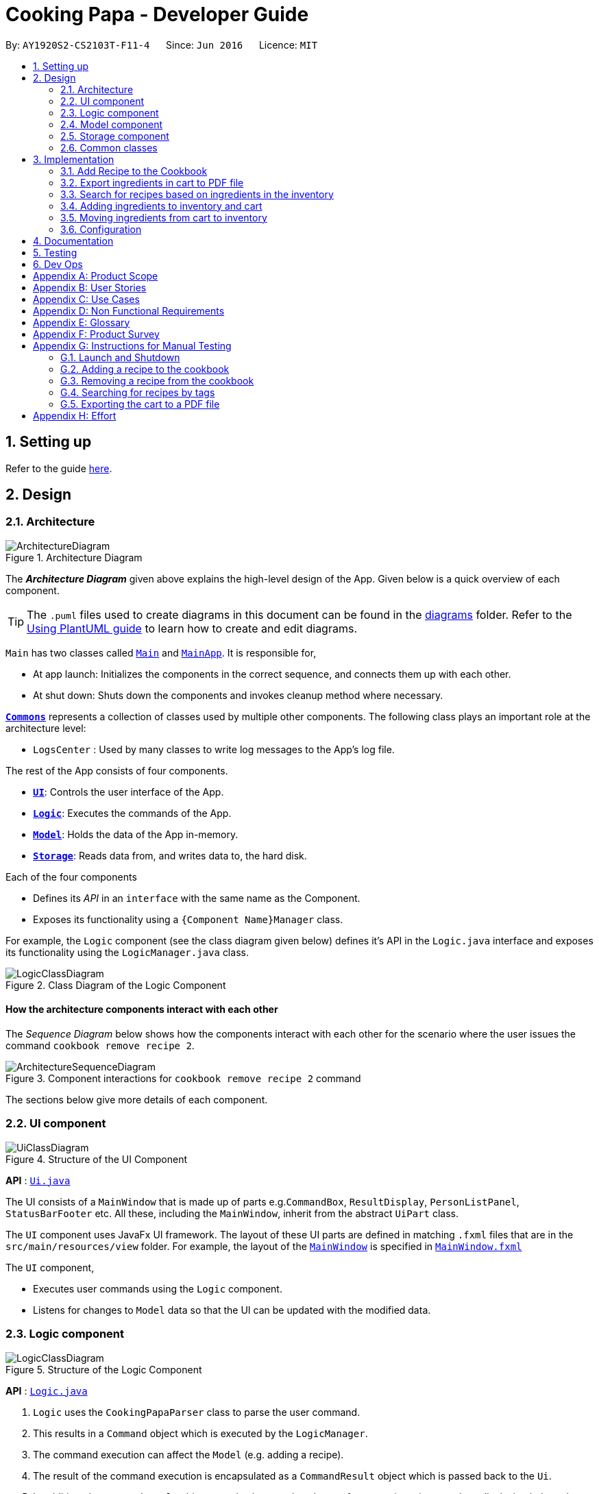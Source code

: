 = Cooking Papa - Developer Guide
:site-section: DeveloperGuide
:toc:
:toc-title:
:toc-placement: preamble
:sectnums:
:experimental:
:imagesDir: images
:stylesDir: stylesheets
:xrefstyle: full
ifdef::env-github[]
:tip-caption: :bulb:
:note-caption: :information_source:
:warning-caption: :warning:
endif::[]
:repoURL: https://github.com/AY1920S2-CS2103T-F11-4/main

By: `AY1920S2-CS2103T-F11-4`      Since: `Jun 2016`      Licence: `MIT`

== Setting up

Refer to the guide <<SettingUp#, here>>.

== Design

[[Design-Architecture]]
=== Architecture

.Architecture Diagram
image::ArchitectureDiagram.png[]

The *_Architecture Diagram_* given above explains the high-level design of the App. Given below is a quick overview of each component.

[TIP]
The `.puml` files used to create diagrams in this document can be found in the link:{repoURL}/docs/diagrams/[diagrams] folder.
Refer to the <<UsingPlantUml#, Using PlantUML guide>> to learn how to create and edit diagrams.

`Main` has two classes called link:{repoURL}/src/main/java/seedu/address/Main.java[`Main`] and link:{repoURL}/src/main/java/seedu/address/MainApp.java[`MainApp`]. It is responsible for,

* At app launch: Initializes the components in the correct sequence, and connects them up with each other.
* At shut down: Shuts down the components and invokes cleanup method where necessary.

<<Design-Commons,*`Commons`*>> represents a collection of classes used by multiple other components.
The following class plays an important role at the architecture level:

* `LogsCenter` : Used by many classes to write log messages to the App's log file.

The rest of the App consists of four components.

* <<Design-Ui,*`UI`*>>: Controls the user interface of the App.
* <<Design-Logic,*`Logic`*>>: Executes the commands of the App.
* <<Design-Model,*`Model`*>>: Holds the data of the App in-memory.
* <<Design-Storage,*`Storage`*>>: Reads data from, and writes data to, the hard disk.

Each of the four components

* Defines its _API_ in an `interface` with the same name as the Component.
* Exposes its functionality using a `{Component Name}Manager` class.

For example, the `Logic` component (see the class diagram given below) defines it's API in the `Logic.java` interface and exposes its functionality using the `LogicManager.java` class.

.Class Diagram of the Logic Component
image::LogicClassDiagram.png[]

[discrete]
==== How the architecture components interact with each other

The _Sequence Diagram_ below shows how the components interact with each other for the scenario where the user issues the command `cookbook remove recipe 2`.

.Component interactions for `cookbook remove recipe 2` command
image::ArchitectureSequenceDiagram.png[]

The sections below give more details of each component.

[[Design-Ui]]
=== UI component

.Structure of the UI Component
image::UiClassDiagram.png[]

*API* : link:{repoURL}/src/main/java/seedu/address/ui/Ui.java[`Ui.java`]

The UI consists of a `MainWindow` that is made up of parts e.g.`CommandBox`, `ResultDisplay`, `PersonListPanel`, `StatusBarFooter` etc. All these, including the `MainWindow`, inherit from the abstract `UiPart` class.

The `UI` component uses JavaFx UI framework. The layout of these UI parts are defined in matching `.fxml` files that are in the `src/main/resources/view` folder. For example, the layout of the link:{repoURL}/src/main/java/seedu/address/ui/MainWindow.java[`MainWindow`] is specified in link:{repoURL}/src/main/resources/view/MainWindow.fxml[`MainWindow.fxml`]

The `UI` component,

* Executes user commands using the `Logic` component.
* Listens for changes to `Model` data so that the UI can be updated with the modified data.

[[Design-Logic]]
=== Logic component

[[fig-LogicClassDiagram]]
.Structure of the Logic Component
image::LogicClassDiagram.png[]

*API* :
link:{repoURL}/src/main/java/seedu/address/logic/Logic.java[`Logic.java`]

.  `Logic` uses the `CookingPapaParser` class to parse the user command.
.  This results in a `Command` object which is executed by the `LogicManager`.
.  The command execution can affect the `Model` (e.g. adding a recipe).
.  The result of the command execution is encapsulated as a `CommandResult` object which is passed back to the `Ui`.
.  In addition, the `CommandResult` object can also instruct the `Ui` to perform certain actions, such as displaying help to the user.

Given below is the Sequence Diagram for interactions within the `Logic` component for the `execute("cookbook remove recipe 2")` API call.

.Interactions Inside the Logic Component for the `cookbook remove recipe 2` Command
image::CookbookRemoveRecipeSequenceDiagram.png[]

NOTE: The lifeline for `DeleteCommandParser` should end at the destroy marker (X) but due to a limitation of PlantUML, the lifeline reaches the end of diagram.

[[Design-Model]]
=== Model component

.Structure of the Model Component
image::ModelClassDiagram.png[]

*API* : link:{repoURL}/src/main/java/seedu/address/model/Model.java[`Model.java`]

The `Model`,

* stores a `UserPref` object that represents the user's preferences.
* stores the Cookbook data.
* exposes an unmodifiable `ObservableList<Recipe>` that can be 'observed' e.g. the UI can be bound to this list so that the UI automatically updates when the data in the list change.
* does not depend on any of the other three components.

[NOTE]
As a more OOP model, we can store a `Tag` list in `Cookbook`, which `Recipe` can reference. This would allow `Cookbook` to only require one `Tag` object per unique `Tag`, instead of each `Recipe` needing their own `Tag` object. An example of how such a model may look like is given below. +
 +
image:BetterModelClassDiagram.png[]

[[Design-Storage]]
=== Storage component

.Structure of the Storage Component
image::StorageClassDiagram.png[]

*API* : link:{repoURL}/src/main/java/seedu/address/storage/Storage.java[`Storage.java`]

The `Storage` component,

* can save `UserPref` objects in json format and read it back.
* can save `Cookbook` data in json format and read it back.
* can save `Inventory` data in json format and read it back.
* can save `Cart` data in json format and read it back.

[[Design-Commons]]
=== Common classes

Classes used by multiple components are in the `seedu.addressbook.commons` package.

== Implementation

This section describes some noteworthy details on how certain features are implemented.

=== Add Recipe to the Cookbook
==== Implementation

The recipe addition mechanism is facilitated by `CookbookAddCommand`, which extends the `Command` abstract class. The
format of the command is as follows: `cookbook add recipe n/NAME d/DESCRIPTION [i/INGREDIENT_NAME]... [q/INGREDIENT_QUANTITY]... [t/TAG]...`.

// tag::addrecipe[]
Below is a step by step sequence of what happens when a user enters this command:

. The user enters a recipe adding command using the command line input `cookbook add recipe n/NAME d/DESCRIPTION
[i/INGREDIENT]... [q/QUANTITY]... [s/STEP_DESCRIPTION]... [t/TAG]...`.
.  `CookbookAddCommandParser` parsers the user input and checks if `n/NAME` and `d/DESCRIPTION` are provided. It then
parses the input into the following fields: recipe name, recipe description, ingredients, steps, and tags.

+
Note that
the ingredient names and ingredient quantities provided must be the same, or a `ParseException` will be thrown:
+
[source,java]
----
if (names.size() != quantities.size()) {
    throw new ParseException(
        String.format(MESSAGE_DIFFERENT_NUMBER_OF_INPUTS, names.size(), quantities.size()));
}
----
{blank}

. These fields are then passed as parameters for `Recipe`, which is then passed as the parameter for
`CookbookAddCommand` and returned to `LogicManager`.
. `LogicManager` calls `CookbookAddCommand#execute()` which checks if the cookbook already contains the same recipe with the same name, description, ingredient names, ingredient quantities, and tags using `Model#hasCookbookRecipe()`.
+
If there is a duplicate, a `CommandException` is thrown, stating that the user is attempting to add a duplicate recipe:
+
[source,java]
----
if (model.hasCookbookRecipe(toAdd)) {
    throw new CommandException(MESSAGE_DUPLICATE_RECIPE);
}
----
. If `CommandException` is not thrown, `Model#addCookbookRecipe` will be executed, with the recipe to be added as a parameter.
. `Model#addCookbookRecipe()` then executes `Cookbook#addRecipe()`, which adds the recipe to the cookbook, and the
`FilteredList<Recipe>` representing the recipes in the cookbook are updated with `Model#updateFilteredCookbookRecipeList()`:
+
[source,java]
----
updateFilteredCookbookRecipeList(PREDICATE_SHOW_ALL_RECIPES)
----
where `PREDICATE_SHOW_ALL_RECIPES = unused -> true`.
. A `CommandResult` with the text to display to the user is then returned to `LogicManager`, which can passed back to
`MainWindow`, which displays it to the user on the CLI and GUI: `resultDisplay.setFeedbackToUser(commandResult.getFeedbackToUser())`. The text displayed will notify the user on whether
their addition was successful.
// end::addrecipe[]
.UML object diagram of Recipe
image::RecipeObjectDiagram.png[]

==== Implementation reasoning

This command is implemented this way  to allow a user to add a recipe with optional fields (ingredients, steps, tags) -
only the recipe name and recipe description are mandatory fields. This way, a user does not have input all the fields
that they may not have at the moment to create a recipe. After creating the skeleton of the recipe, the user can then
use the other `Cookbook` commands to add ingredients and steps to the recipe. However, one key point is that should
ingredient names be provided, the same number of ingredient quantities have to be provided as well.

==== Sequence diagram
The following sequence diagram shows how the recipe adding function works (full command [`cookbook add recipe
                                                                                          n/Recipe name d/Recipe
                                                                                          description i/Ingredient 1
                                                                                          q/1 piece i/Ingredient 2
                                                                                          q/20 ml s/Do step 1 s/Do
                                                                                          step 2 t/This t/Is t/A
                                                                                          t/Tag`]  omitted from diagram
for brevity):
// tag::addrecipesequence[]

.Sequence diagram for CookbookAddCommand
image::CookbookAddRecipeSequenceDiagram.png[]
// end::addrecipesequence[]

==== How the feature works
Step 1: Input the command in the command box, then hit kbd:[Enter] on the keyboard. The command is as follows:
`cookbook add recipe n/Recipe name d/Recipe description i/Ingredient 1 q/1 piece i/Ingredient 2 q/20 ml s/Do step 1
 s/Do step 2 t/This t/Is t/A t/Tag`.

.CookbookAddCommand sample command in Command box
image::CookbookAddRecipe1.png[]

Step 2: Results will be parsed, and if the command is valid, a success message will be displayed to the user.

.CookbookAddCommand sample command result in Result display
image::CookbookAddRecipe2.png[]

Step 3: The newly added recipe will now appear in the recipes panel, which a brief overview, consisting of its name,
description, and tags. To view all the details of a recipe, the user can either enter `cookbook view recipe INDEX`,
where index is a valid integer, or click the view button.

.CookbookAddCommand sample recipe in Recipe panel
image::CookbookAddRecipe3.png[]

==== Design considerations
===== Aspect 1: How to parse optional parameters
.Design considerations for parsing optional parameters
[cols="12%,44%,44%"]
|===
||Design A: Parse each category separately (current choice)  | Design B: Parse all the categories together
|Description
|Each category (ingredient name, ingredient quantity, step description, tag) are parsed separately and returned as `List`. If the returned `List` is empty, then it means that that field was not provided in the input, and will be set to an empty `List` in the recipe.
|Each category will be parsed together in one function in `CookbookAddCommandParser`
|Pros
a|
- Provides more flexibility for the user and does not make it mandatory to input fields that they may not necessarily
have.
- No need to deal with null values, can simply check if list is empty.
a|
- Straightforward
- No need to create and call multiple methods from other classes
|Cons
a|
- More methods have to be executed which may increase time and NPath complexity.
- Debugging and tracing becomes more confusing due to the method being defined in the lowest level of abstraction.
a|
- Have to deal with null values and include null checks (`ifPresent()` etc.)
- Method will be very long and decreases readability
|===

.Design considerations for results to show users
===== Aspect 2: Result to show user
[cols="12%,44%,44%"]
|===
||Design A: Show a short result on the success of the command | Design B: Show all the details back to the user
|Description|Show a message to a usage which notifies them that the command was successful in adding the recipe to
the cookbook. | Shows a message similar to design choice A, and also show all the details of the added recipe.
|Pros
a|
- Short and succinct message, tells the user what they need to know
- User interface is cleaner and more intuitive, and does not overload users with unnecessary information
a|
- Easier to implement
|Cons
a|
- Requires the graphical user interface to be able to toggle and show recipes, without the need for a command,
implemented here:

image::CookbookAddRecipe3.png[]

a|
- Overloads the user with unnecessary information
- Requires result display to take up more space than required, to reduce the need for users to scroll down the result
display.

|===

=== Export ingredients in cart to PDF file
The user may use this command to export the ingredients in their cart to a PDF file, which they can then use as their
shopping list at the supermarkets.

==== Implementation
The cart exporting mechanism is facilitated by `CookbookExportCommand`, which extends the `Command` abstract class.
The format is as follows: `cart export`.

Below is a step by step sequence of what happens when a user enters this command:

. The user enters a cart export command using the command line input `cart export`.
. `CartExportCommandParser` parses the user input and checks if the argument passed to it is an empty String, as the
command takes in no extra parameters.
+
Note that if the String is not empty, a `ParseException` will be thrown:
+
[source,java]
----
if (userInput.isEmpty()) {
    return new CartExportCommand();
} else {
    throw new ParseException(String.format(MESSAGE_INVALID_COMMAND_FORMAT, CartExportCommand.MESSAGE_USAGE));
}
----
+
This means that `cart export ingredient` will not work.
. `CartExportCommandParser` then returns a `CartExportCommand` to `LogicManager`.
. `LogicManager` calls `CartExportCommand#execute()` calls the static method of `PdfExporter`,
`PdfExporter#exportCart()`, which takes in the `ObservableList<Ingredient>` stored in `Cart`
. Step 4 is executed within a try-catch block. If a previously generated pdf (saved as `cart.pdf` by default) is
opened in another program, or there is an issue writing to the PDF file, a `CommandResult` with an error
message will returned to `LogicManager`:
+
[source,java]
----
try {
    PdfExporter.exportCart(model.getCart().getIngredientList());
} catch (IOException e) {
    return new CommandResult(MESSAGE_FILE_NOT_FOUND);
}
----
. Else, a `CommandResult` with the text to display to the user will be returned to `LogicManager`. The
`CommandResult` is then passed back to `MainWindow`, which displays it to the user on the CLI and GUI: `resultDisplay
.setFeedbackToUser(commandResult.getFeedbackToUser())`. The text displayed will notify the user on whether
their addition was successful.

==== Implementation reasoning
This command was implemented to bridge the (current, v1.4) inadequacy of Cooking Papa, which is that it is not
portable (yet). It was still not convenient _enough_ to be able to organize cart ingredients. Evenutally, users had
to go outside to the supermarket, and Cooking Papa is a desktop-only application. By allowing users to export the
ingredients in their cart to a PDF file, they can then print it out, or transfer it to their mobile devices, and
bring them along as shopping lists. Additionally, the layout and content of the generated PDF file is simple,
informational, and easy for users to extend, allowing them to add (handwritten or  annotated) remarks.

==== Sequence diagram
The following sequence diagram shows how the function of exporting ingredients in the cart to a PDF file works:

.Sequence diagram for CartExportCommand
image::CartExportCommandSequenceDiagram.png[]

==== Design considerations
===== Aspect 1: File format to export ingredients in cart to
[cols="12%,44%,44%"]
|===
||Design A (current choice): .pdf|Design B: .txt
|Description|Exports it to a flexible pdf file|Exports it to a txt file
|Pros
a|
- Easier to format with `Apache PDFbox` 's vast library and API
- More versatile in that images can be added if the function was to be extended to include images of the ingredients
a|
- Simple to implement
|Cons
a|
- More formatting code required
- May take slightly longer to export as compared to design B
a|
- Lack of design/formatting flexibility
|===
===== Aspect 2: What information to export
[cols="12%,44%,44%"]
|===
||Design A (current choice): Export the ingredient names and quantities in the cart|Design B: Export the entirety of
Cooking Papa
(cookbook, inventory, cart)
|Description|Allow exporting of just the cart|Allow exporting of the cart, inventory, and cookbook
|Pros
a|
- Easier to implement as there will be less information to parse
- Keeps the exported PDF short and sweet
- Ingredients in the inventory and recipes in the cookbook generally correlates (and are consequential of) with the
ingredients in the cart, so exporting the inventory as well as the cookbook is likely to be redundant.

.A sample shopping list generated by the command
image::CookbookExportExample2.png[]
a|
- Provides users an all-in-one file containing all the information they entered into Cooking Papa
- Allows user to reproduce hard-copy recipe books using Cooking Papa
|Cons
a|
- Certain information may be needed and not exportable by the user, i.e. recipes
a|
- Slightly more difficult to implement
- May be providing users with unnecessary information
|===

// tag::cookbooksearchinventory[]
=== Search for recipes based on ingredients in the inventory
==== Implementation
The comparison is facilitated by the `RecipeInventorySimilarityComparator`. It extends `Comparator<Recipe>` and stores
the inventory being used for ingredient comparison.

The following sequence diagram summarizes how objects interact when a user executes the command:

image::CookbookSearchByInventorySequenceDiagram.png[]
// end::cookbooksearchinventory[]

=== Adding ingredients to inventory and cart
The inventory and cart acts as storage for `Ingredient` classes. They are facilitated by `InventoryCommand` and `CartCommand`
respectively, which extends the `Command` abstract class. Since `CartAddCommand` and `InventoryAddCommand` both serve the
same purpose in different contexts of `Cart` and `Inventory` respectively, they will be mentioned together in tandem. +
The format of the commands are as follows:

* For cart: `cart add ingredient i/INGREDIENT_NAME q/INGREDIENT_QUANTITY`
* For inventory: `inventory add ingredient i/INGREDIENT_NAME q/INGREDIENT_QUANTITY`

==== Implementation

Below is a step-by-step sequence of what happens when the command `cart add ingredient i/INGREDIENT_NAME q/INGREDIENT_QUANTITY` is added.

. The user adds a ingredient to the cart by entering the command `cart  add ingredient i/INGREDIENT_NAME q/INGREDIENT_QUANTITY` in the command line input.
. `CartAddCommandParser` parsers the input to check and verify that the input provided for `i/INGREDIENT_NAME` amd `q/INGREDIENT_QUANTITY`
are correct. Otherwise a `ParseException` will be thrown.
. The fields are then passed to `CartAddIngredientCommand` as an `Ingredient` object and is returned to `LogicManager`.
. `LogicManager` calls `CartAddIngredientCommand#execute()` and checks if the `Ingredient` object given has the same `INGREDIENT_NAME` and
`INGREDIENT_QUANTITY` unit. If that `Ingredient` exists, it will simply add on to the quantity of that ingredient. Otherwise,
a new instance of that `Ingredient` will be added to the Cart.
. If `CommandException` is not thrown, `Model#addCartIngredient` will be executed, with the given `Ingredient` as the parameter
. `Model#addCartIngredient` then executes, adding the `Ingredient` to the local cart storage and updates with
`Model#updateFilteredCartIngredientList()`.
. A `CommandResult` with the successful text message is returned to `LogicManager` and will be displayed to the user via the GUI to feedback to the
user that the `Ingredient` has been successfully added.

The above implementation is the same for `Inventory` with the command `inventory  add ingredient i/INGREDIENT_NAME q/INGREDIENT_QUANTITY`

==== Implementation reasoning
This command was implemented to allow the user know to add an ingredient to the cart or inventory respectively.
An ingredient only has two main components - its name and quantity. We allow the user to use their own measurement up to their own
preferences and do not force any fixed unit of measurement. Although similar, `Cart` and `Ingredients` differ in certain functions
from a user's point of view. For a user to immediately sort where they wish to sort the ingredient they are adding, `Cart` and
`Inventory` is the first parameter they would use for the command.

==== Sequence diagram
The following sequence diagram shows how the function of adding ingredients to cart work (full command omitted for brevity):

.Sequence diagram for CartAddIngredientCommand
image::CartAddIngredientSequenceDiagram.png[]

==== How the feature works

Step 1: The below diagram shows an initially empty cart

image::CartAddCommand1.png[]

Step 2: Input the command `cart add ingredient i/INGREDIENT_NAME q/INGREDIENT_QUANTITY`. An example command is as follows: `cart add ingredient i/Eggs q/10`.

image::CartAddCommand2.png[]

Step 3: Hit kbd:[Enter]. The cart should be updated as follows:

image::CartAddCommand3.png[]

The above implementation is the same for `Inventory`

==== Design Considerations
===== Aspect: The need for many parsers for this command

.Design considerations for the need for many parsers for this command
[cols="12%,44%,44%"]
|===
| |Design A (Current choice): Create parsers for every individual action | Design B: Create parsers for each specific action

|Description
|The command will go through the parsers in the following order: `CookingPapaParser` -> `CartCommandParser` -> `CartAddCommandParser`
-> `CartAddIngredientParser` before finally returning `CartAddIngredientCommand`. We eventually went with this as we wanted the add
functionality to be expanded, namely to be able to add all the ingredients of cookbook recipes into the cart.
| `CartAddCommand` will not be created facilitate `CartAddIngredientCommand` and `CartAddRecipeIngredientCommand`.


|Pros
|More organised and can do more with `cart add` as the prefix.
|Many parser classes to make and keep track of.

|Cons
|The classes can be more specific and atomic in their actions.
|Might lead to disorganisation during troubleshooting with so many classes to keep track.
|===

=== Moving ingredients from cart to inventory
The user may use this command after their shopping trip. With this one command, all ingredients will be shifted from the cart to the inventory.

==== Implementation
This command is facilitated by `CartMoveCommand`, which extends the `Command` class. The format of the command is as follows:
`cart move`.

Below is a step by step sequence of what happens when the user executes this command.

. The user enters the command `cart move` in to the command line input.
. `CartMoveCommandParser` then ensures that the user does not enter any other commands after `cart clear`.
. `CartMoveCommandParser` then returns a `CartMoveCommand` and returns it to `LogicManager`
. `LogicManager` calls `CartMoveCommand#execute()`. If there are other commands after `cart clear`, a `CommandException`
will be thrown.
. If `CommandException` is not thrown, `Model#cartMoveIngredients()` will be executed.
. `Model#cartMoveIngredients()` will move every ingredient from the `cart` and add it into the `inventory`
. A `CommandResult` with the success message text will be returned to `LogicManager`, which will then be passed to `MainWindow`
and will then feedback to the user.

==== Implementation reasoning
This command is implemented to ease the process of having the user adding every single ingredient to their inventory after they have bought ingredients from their cart
and eventually deleting the cart after that tedious process. These gives a convenience to users that frequently use our application and we forsee
that such an action will be used very often by these users. As this command only performs an atomic action, no extra
arguments are needed to further supplement the use of this command.

==== Sequence Diagram
The following sequence diagram shows how this function works (full command omitted for brevity):

.Sequence Diagram for CartMoveCommand
image::CartMoveSequenceDiagram.png[]

==== How this feature works
Step 1: This feature is intended when you have ingredients in the cart. As an example, the diagram below shows an
empty inventory, along with a cart with an ingredient.

image::CartMoveCommand1.png[]

Step 2: Press kbd:[Enter]. The ingredients from cart will all be shifted to inventory as shown in the diagram below

image::CartMoveCommand2.png[]

==== Design considerations
===== Aspect: Allowing users to move some or all ingredients from cart to inventory

.Design considerations for allowing users to move some or all ingredients from cart to inventory
[cols="12%,44%,44%"]
|===
| |Design A (Current choice): Move all ingredients | Design B: Allow users to move individually or exclude some ingredients when moving

|Description
|There was a consideration to allow the user to move the ingredients by individual ingredients. Eventually the options was
not given as we know that typical users will want to move all the ingredients except for individual ingredients.
| The use cases of such an action happening is very little and the user can simply manually remove the few
ingredients they do not wish to add to the inventory after using the `cart move` command. The user can also manually
add back the ingredients to the cart after it is cleared if they wish to.

|Pros
|Straightforward to implement
|Lesser implementations, more time to focus on other parts of the project

|Cons
|Lesser functionality to users that really want to only move certain ingredients
|Poorer user experience for users that do not want to move all ingredients from the cart to inventory on a regular basis,
|===

[[Implementation-Configuration]]
=== Configuration

Certain properties of the application can be controlled (e.g user prefs file location, logging level) through the configuration file (default: `config.json`).

== Documentation

Refer to the guide <<Documentation#, here>>.

== Testing

Refer to the guide <<Testing#, here>>.

== Dev Ops

Refer to the guide <<DevOps#, here>>.

[appendix]
== Product Scope

*Target user profile*:

* has a need to manage a significant number of recipes
* has a need to manage food resources efficiently
* prefer desktop apps over other types of apps
* can type fast
* prefers typing over mouse input
* is reasonably comfortable using CLI apps

*Value proposition*: manage recipes and food resources faster than a typical mouse/GUI driven app

[appendix]
== User Stories

Priorities: High (must have) - `* * \*`, Medium (nice to have) - `* \*`, Low (unlikely to have) - `*`

[width="75%",cols="<15%,<25%,<30%,<30%",options="header",]
|=======================================================================
|Priority |As a ... |I want to ... |So that ...
|`* * *` |beginner cook |find new recipes easily |I don't waste time searching though recipes from different sources

|`* * *` |regular cook |record my own recipes |I can refer to them easily in future

|`* * *` |forgetful person |add ingredients for my planned meals to a grocery list easily |I know what I need to get when shopping

|`* * *` |disorganized person |keep track of the ingredients I have at home |I can plan my meals better

|`* * *` |busy student |cook a meal with the ingredients I already have |I don't waste time on grocery shopping

|`* * *` |low-income individual |cook a meal with the ingredients I already have |I can save money

|`* * *` |person with food allergies |cook meals that I am not allergic to |I do not have an allergic reaction

|`* *` |regular cook |edit recipes |I can tweak a recipe to my liking

|`* *` |regular cook |set a timer during meal preparation |I can control the quality of my meal

|`* *` |CS student |cook a quick meal |I can spend more doing CS2103T

|`* *` |vegetarian |find recipes that don't contain meat |I can keep to my diet constraints

|`* *` |picky eater |choose recipes that only contain the food I like |I can enjoy the meals I cook

|`* *` |working adult |plan meals for the next week |I can buy all the ingredients I need in one trip

|`* *` |person with health issues |record the meals I eat |I can share the information with my doctor easily

|`*` |health-conscious person |keep track of the nutritional value of the food I eat |I can meet my nutritional goals

|`*` |regular gym-goer |keep track of my dietary intake |I can meet my fitness goals

|`*` |obesity fighter |keep track of my calorie and fat intake |I can lose weight

|`*` |stay-at-home parent |plan a variety of meals for the week |I can make sure that my family eats healthily

|`*` |kiasu parent |know how much ingredients I need for 2 weeks |ensure my family never runs out of food

|`*` |party host |scale recipe ingredients by the number of servings |I can prepare meals for large groups

|`*` |cafe manager |keep track of the expiry dates of my ingredients |I know what ingredients I need to stock up on
|=======================================================================

[appendix]
== Use Cases

(For all use cases below, the *System* is `Cooking Papa` and the *Actor* is the `user`, unless specified otherwise)

----
Use case: UC01 - Create a recipe

MSS:
1. User chooses to create a recipe.
2. Cooking Papa requests for details of the recipe.
3. User enters the requested details.
4. Cooking Papa creates the recipe and stores it in the cookbook, and displays the newly created recipe.
Use case ends.

Extensions:
    3a. Cooking Papa detects an error in the entered data.
        3a1. Cooking Papa shows an error message.
        3a2. Cooking Papa requests for the correct data.
        3a3. User enters new data.
        Steps 3a1 to 3a3 are repeated until the data entered is correct.
        Use case resumes from step 4.

    *a. At any time, User chooses to end the creation of a recipe.
        *a1. Cooking Papa cancels creation of a recipe.

----

----
Use Case: UC02 - Search for recipes

MSS:
1. User chooses to search recipes.
2. Cooking Papa requests for the tag to be searched.
3. User enters the tag.
4. Cooking Papa displays recipes with the corresponding tag.
Use case ends.
----

----
Use Case: UC03 - View a recipe

MSS:
1. User chooses to view recipes.
2. Cooking Papa requests for the index of the recipe.
3. User enters the requested index.
4. Cooking Papa displays the entire recipe with the corresponding index.
Use case ends.

Extensions:
    3a. The given index is invalid.
        3a1. Cooking Papa shows an error message.
        3a2. Cooking Papa requests for the correct index.
        3a3. User enters the new index.
        Steps 3a1-3a3 are repeated until the index entered is valid.
        Use case resumes from step 4.
----

----
Use case: UC04 - Add a recipe's ingredients to the cart

MSS:
1. User chooses to add a recipe's ingredients to the cart.
2. Cooking Papa requests for the index of the recipe.
3. User enters the requested index.
4. Cooking Papa add the ingredients to the cart.
Use case ends.

Extensions:
    3a. The given index is invalid.
        3a1. Cooking Papa shows an error message.
        3a2. Cooking Papa requests for the correct index.
        3a3. User enters the new index.
        Steps 3a1-3a3 are repeated until the index entered is valid.
        Use case resumes from step 4.
----

[appendix]
== Non Functional Requirements

.  Should work on any <<mainstream-os,mainstream OS>> as long as it has Java `11` or above installed.
.  Should be able to hold up to 500 recipes without a noticeable sluggishness in performance for typical usage.
.  A user with above average typing speed for regular English text (i.e. not code, not system admin commands) should be able to accomplish most of the tasks faster using commands than using the mouse.

_{More to be added}_

[appendix]
== Glossary

[[mainstream-os]] Mainstream OS::
Windows, Linux, Unix, OS-X

[appendix]
== Product Survey

*Product Name*

Author: ...

Pros:

* ...
* ...

Cons:

* ...
* ...

[appendix]
== Instructions for Manual Testing

Given below are instructions to test the app manually.

[NOTE]
These instructions only provide a starting point for testers to work on, and are in no way exhaustive.

Below are some test inputs for manual testing, please note that these test inputs are *only* valid for the sample
cookbook, cart, and inventory data, i.e. the data that is present when Cooking Papa is opened for the first time. If
the data has been modified prior to using these commands, please delete the `.json` files in `/data` (`cookbook
                                                                                                       .json`, `inventory.json`, `cart.json`).

=== Launch and Shutdown

. Initial launch

.. Download the jar file and copy into an empty folder
.. Double-click the jar file +
   Expected: Shows the GUI with a set of sample cookbook, inventory, and cart.

=== Adding a recipe to the cookbook

Please note that these cases are to be tested individually, i.e. should test case
a be executed, executing test case e will not be valid as there is already an existing recipe with the recipe name
"Name". In such cases, please remove the existing recipe in the cookbook using `cookbook remove recipe INDEX`.

.. Prerequisites: List all recipes in the cookbook using the `cookbook list` command, and *using the sample cookbook*.
.. Test case: `cookbook add recipe n/Name d/Description i/Ingredient q/1 s/Step 1 t/Tag` +
   Expected: a new recipe is added to the cookbook, and displayed as the index 3 (one-based index) in the cookbook
panel.
.. Test case: `cookbook add recipe n/Name d/Description i/Ingredient q/1 s/Step 1 t/Tag` (a duplicate recipe) +
   Expected: no recipe will be added, and an error message indicating that there is already an existing recipe with
the same name in the cookbook will
be displayed.
.. Test case: `cookbook add recipe n/Name d/Description i/Ingredient q/1 s/Step 1 s/Step 1 t/Tag` (a recipe with
duplicated
steps) +
   Expected: no recipe will be added, and an error message indicating that there is a duplicate step  in the command
will
be displayed.
.. Test case: `cookbook add recipe n/Name d/Description i/Ingredient q/1 i/Ingredient q/1 s/Step 1t/Tag` (a recipe with
duplicated
ingredients) +
   Expected: a new recipe is added to the cookbook, with the duplicate ingredients being added to one another. The
new recipe will be displayed as the index 3 (one-based index) in the cookbook panel.

=== Removing a recipe from the cookbook
Please note that these test cases are to be tested individually, i.e. should test case a be executed, executing test
case a again will remove a different recipe from the cookbook. In this case, after executing test case a once, to
execute it again, please add back the removed recipe using `cookbook add recipe ...` or by deleting the `.json` files.

.. Prerequisites: List all recipes in the cookbook using the `cookbook list` command, and *using the sample
cookbook*.
.. Test case: `cookbook remove recipe 1` +
    Expected: a recipe (Aglio Olio) will be removed from the cookbook.
.. Test case: `cookbook remove recipe 0` and `cookbook remove recipe 5` +
    Expected: since the indices in the recipe panel are one-based, i.e. starting from 1, the former command is
out-of-bounds; the latter command is out-of-bounds because there are only 4 recipes in the cookbook. Both commands
will show an error message reflecting the invalid recipe indices provided.

=== Searching for recipes by tags
Please note for this search command, with more tags being included, the number of results returned will be greater, i
.e. if
there are three tags included, the recipes returned do not have to be tagged with all three tags.

.. Prerequisites: List all recipes in the cookbook using the `cookbook list` command, and *using the sample cookbook*.
.. Test case: `cookbook search tag t/Simple` +
    Expected: the recipe panel will be updated to show only two recipes, both which are tagged with "Simple".
.. Test case: 'cookbook search tag t/Simple t/Celebrity'
    Expected: the recipe panel will be updated to show only three recipes, of these three recipes, they are either
tagged with "Simple" or "Celebrity".

=== Exporting the cart to a PDF file
Please note that for the export command, the result is based on the sample cart.
a. Prerequisite: have the sample cart data in `cart.json`, if the file has been modified, please exit Cooking Papa,
and delete it in `/data`, and run Cooking Papa again.

.. Test case: `cart export`
    Expected: a PDF file will be created in the same folder as Cooking Papa, and the content should look like:
+
.Content of cart.pdf created from sample cart data
image::CookbookExportExample2.png[]

.. Test case: `cart export`, with a previously created `cart.pdf` open in a program
    Expected: an error will be thrown, as `PdfExporter` is unable to modify a file that is currently open in another
program. Closing the file and executing the command will return the same result (assuming the cart data is the same
as the sample cart data)
as test case a.

[appendix]
== Effort
[cols="25%,65%,10%"]
|===
|Achievements/ challenges|Effort required|Difficulty level (out of `\***` )
|Greater number of entities than AB3|As AB3 only had one overarching entity (`Person`), it was a challenge to extract
the implementation for `Person` and apply it to three overarching entities (`Cart`, `Cookbook`, `Inventory`). Much
time was spent refactoring to our needs, but was not too tough given the great documentation and clarity in AB3's
code.|`**`
|Development of the GUI | As the team had not much experience with regards to CSS and JavaFX, it took awhile to get
rolling and adapt the aesthetics to Cooking Papa's needs. Moreover, one challenge faced was ensuring that the GUI ran
as expected on Windows, MacOS, and Linux.

Additionally, the use of SceneBuilder was encouraged, however, it led to many unintended changes and extra variables
which made troubleshooting a lot more complex (especially to a novice).
|`**`
|Integrating `cookbook view command` with a button on the GUI|We wanted to make the command more of a toggle instead
of something users *had* to type, as it was not intuitive. While implementing the button was rather trivial, one
requirement of the app was that it had to be testable via the command line. Connecting the command from the command
line (`Logic`) to the `UI` was a big challenge, especially while trying to maintain the abstraction between the
two.

In hindsight, perhaps greater experience with GUIs would have made this process easier, but our team were
all novices in that aspect, and being able to pull this off, especially when we could have simply left it as the
status quo, is a huge achievement.|`\***`
|===
